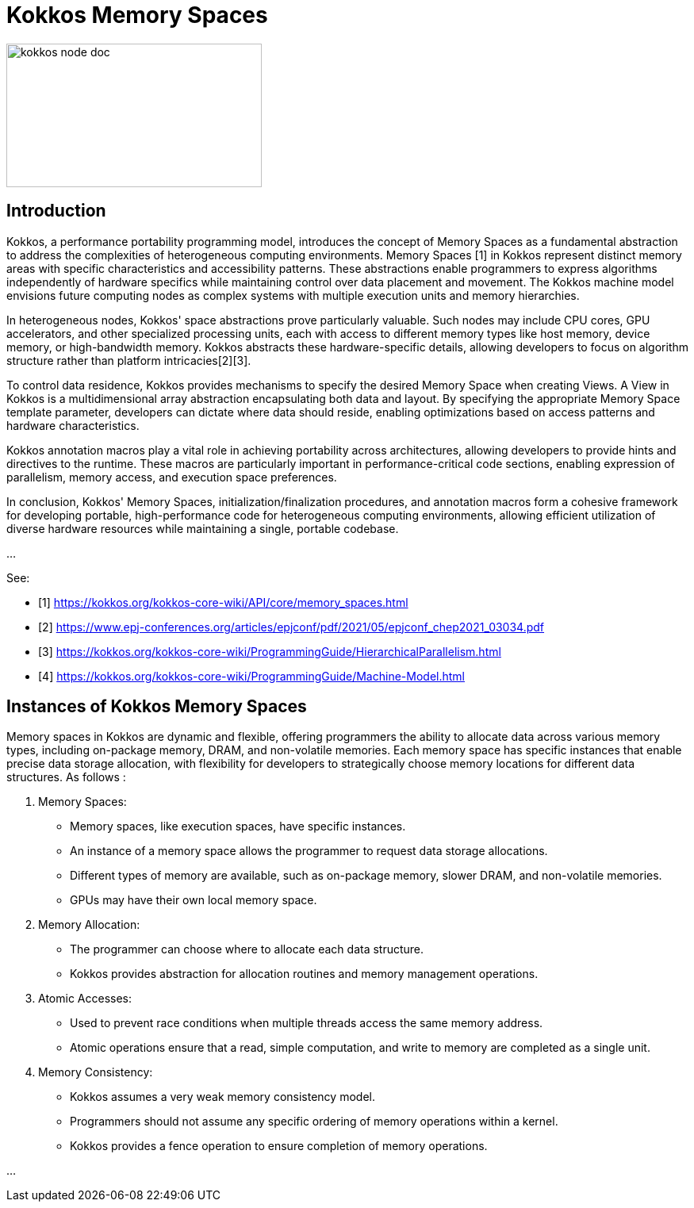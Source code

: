 = Kokkos Memory Spaces


image::kokkos-node-doc.png[xref=#fragment101,width=322,height=181]

== Introduction

[.text-justify]
Kokkos, a performance portability programming model, introduces the concept of Memory Spaces as a fundamental abstraction to address the complexities of heterogeneous computing environments. Memory Spaces [1] in Kokkos represent distinct memory areas with specific characteristics and accessibility patterns. These abstractions enable programmers to express algorithms independently of hardware specifics while maintaining control over data placement and movement. The Kokkos machine model envisions future computing nodes as complex systems with multiple execution units and memory hierarchies.

[.text-justify]
In heterogeneous nodes, Kokkos' space abstractions prove particularly valuable. Such nodes may include CPU cores, GPU accelerators, and other specialized processing units, each with access to different memory types like host memory, device memory, or high-bandwidth memory. Kokkos abstracts these hardware-specific details, allowing developers to focus on algorithm structure rather than platform intricacies[2][3].

[.text-justify]
To control data residence, Kokkos provides mechanisms to specify the desired Memory Space when creating Views. A View in Kokkos is a multidimensional array abstraction encapsulating both data and layout. By specifying the appropriate Memory Space template parameter, developers can dictate where data should reside, enabling optimizations based on access patterns and hardware characteristics.

[.text-justify]
Kokkos annotation macros play a vital role in achieving portability across architectures, allowing developers to provide hints and directives to the runtime. These macros are particularly important in performance-critical code sections, enabling expression of parallelism, memory access, and execution space preferences.

[.text-justify]
In conclusion, Kokkos' Memory Spaces, initialization/finalization procedures, and annotation macros form a cohesive framework for developing portable, high-performance code for heterogeneous computing environments, allowing efficient utilization of diverse hardware resources while maintaining a single, portable codebase.

...

See: 

** [1] https://kokkos.org/kokkos-core-wiki/API/core/memory_spaces.html

** [2] https://www.epj-conferences.org/articles/epjconf/pdf/2021/05/epjconf_chep2021_03034.pdf
** [3] https://kokkos.org/kokkos-core-wiki/ProgrammingGuide/HierarchicalParallelism.html
** [4] https://kokkos.org/kokkos-core-wiki/ProgrammingGuide/Machine-Model.html





== Instances of Kokkos Memory Spaces

Memory spaces in Kokkos are dynamic and flexible, offering programmers the ability to allocate data across various memory types, including on-package memory, DRAM, and non-volatile memories. Each memory space has specific instances that enable precise data storage allocation, with flexibility for developers to strategically choose memory locations for different data structures. As follows :

1. Memory Spaces:
   - Memory spaces, like execution spaces, have specific instances.
   - An instance of a memory space allows the programmer to request data storage allocations.
   - Different types of memory are available, such as on-package memory, slower DRAM, and non-volatile memories.
   - GPUs may have their own local memory space.

2. Memory Allocation:
   - The programmer can choose where to allocate each data structure.
   - Kokkos provides abstraction for allocation routines and memory management operations.

3. Atomic Accesses:
   - Used to prevent race conditions when multiple threads access the same memory address.
   - Atomic operations ensure that a read, simple computation, and write to memory are completed as a single unit.

4. Memory Consistency:
   - Kokkos assumes a very weak memory consistency model.
   - Programmers should not assume any specific ordering of memory operations within a kernel.
   - Kokkos provides a fence operation to ensure completion of memory operations.


...


